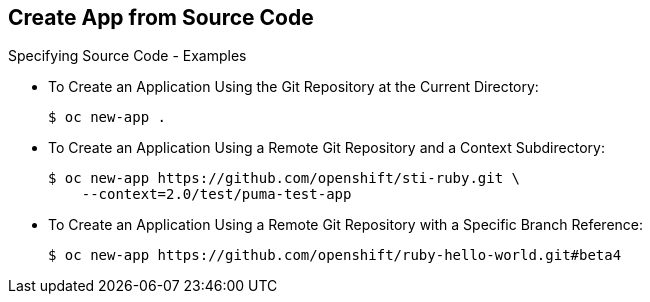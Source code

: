 
:scrollbar:
:data-uri:
== Create App from Source Code
:noaudio:

.Specifying Source Code - Examples

* To Create an Application Using the Git Repository at the Current Directory:
+
----
$ oc new-app .
----


* To Create an Application Using a Remote Git Repository and a Context Subdirectory:
+
----
$ oc new-app https://github.com/openshift/sti-ruby.git \
    --context=2.0/test/puma-test-app
----

* To Create an Application Using a Remote Git Repository with a Specific Branch Reference:
+
----
$ oc new-app https://github.com/openshift/ruby-hello-world.git#beta4
----


ifdef::showscript[]

=== Transcript

endif::showscript[]


